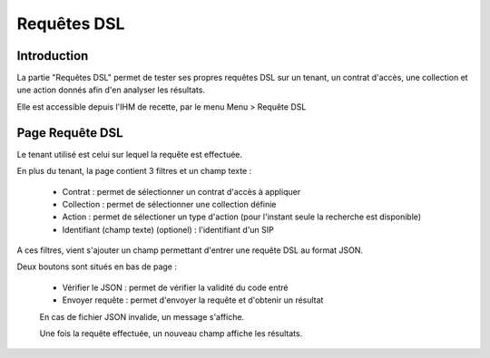 Requêtes DSL
#############

Introduction
============

La partie "Requêtes DSL" permet de tester ses propres requêtes DSL sur un tenant, un contrat d'accès, une collection et une action donnés afin d'en analyser les résultats.

Elle est accessible depuis l'IHM de recette, par le menu Menu > Requête DSL


Page Requête DSL
=================

Le tenant utilisé est celui sur lequel la requête est effectuée.

En plus du tenant, la page contient 3 filtres et un champ texte :

  * Contrat : permet de sélectionner un contrat d'accès à appliquer
  * Collection : permet de sélectionner une collection définie
  * Action : permet de sélectioner un type d'action (pour l'instant seule la recherche est disponible)
  * Identifiant (champ texte) (optionel) : l'identifiant d'un SIP

A ces filtres, vient s'ajouter un champ permettant d'entrer une requête DSL au format JSON.

.. image:: images/RECETTE_requetesdsl_ecran_principal.png

Deux boutons sont situés en bas de page :

  * Vérifier le JSON : permet de vérifier la validité du code entré
  * Envoyer requête : permet d'envoyer la requête et d'obtenir un résultat

  .. image:: images/RECETTE_requetesdsl_boutons.png

  En cas de fichier JSON invalide, un message s'affiche.

  Une fois la requête effectuée, un nouveau champ affiche les résultats.

  .. image:: images/RECETTE_requetesdsl_ecran_reponse.png
